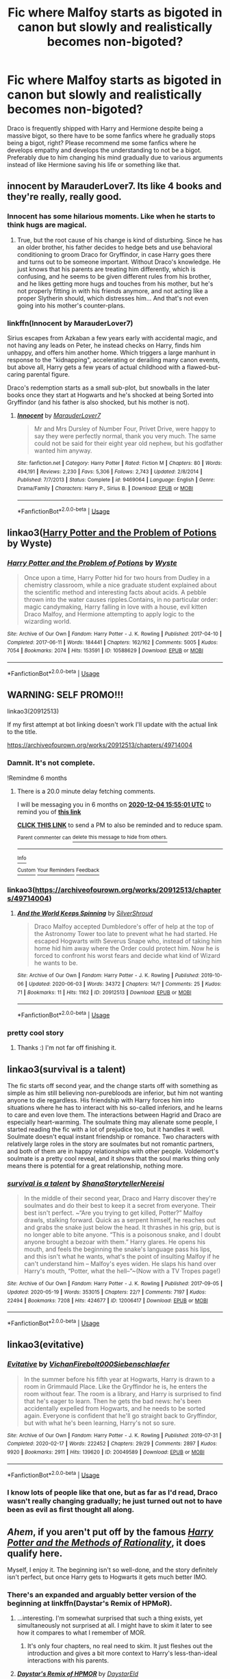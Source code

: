 #+TITLE: Fic where Malfoy starts as bigoted in canon but slowly and realistically becomes non-bigoted?

* Fic where Malfoy starts as bigoted in canon but slowly and realistically becomes non-bigoted?
:PROPERTIES:
:Author: RedditBadSuggestions
:Score: 30
:DateUnix: 1591245513.0
:DateShort: 2020-Jun-04
:FlairText: Request
:END:
Draco is frequently shipped with Harry and Hermione despite being a massive bigot, so there have to be some fanfics where he gradually stops being a bigot, right? Please recommend me some fanfics where he develops empathy and develops the understanding to not be a bigot. Preferably due to him changing his mind gradually due to various arguments instead of like Hermione saving his life or something like that.


** innocent by MarauderLover7. Its like 4 books and they're really, really good.
:PROPERTIES:
:Author: Mynameisyeffer
:Score: 7
:DateUnix: 1591246264.0
:DateShort: 2020-Jun-04
:END:

*** Innocent has some hilarious moments. Like when he starts to think hugs are magical.
:PROPERTIES:
:Author: streakermaximus
:Score: 6
:DateUnix: 1591249017.0
:DateShort: 2020-Jun-04
:END:

**** True, but the root cause of his change is kind of disturbing. Since he has an older brother, his father decides to hedge bets and use behavioral conditioning to groom Draco for Gryffindor, in case Harry goes there and turns out to be someone important. Without Draco's knowledge. He just knows that his parents are treating him differently, which is confusing, and he seems to be given different rules from his brother, and he likes getting more hugs and touches from his mother, but he's not properly fitting in with his friends anymore, and not acting like a proper Slytherin should, which distresses him... And that's not even going into his mother's counter-plans.
:PROPERTIES:
:Author: thrawnca
:Score: 7
:DateUnix: 1591266230.0
:DateShort: 2020-Jun-04
:END:


*** linkffn(Innocent by MarauderLover7)

Sirius escapes from Azkaban a few years early with accidental magic, and not having any leads on Peter, he instead checks on Harry, finds him unhappy, and offers him another home. Which triggers a large manhunt in response to the "kidnapping", accelerating or derailing many canon events, but above all, Harry gets a few years of actual childhood with a flawed-but-caring parental figure.

Draco's redemption starts as a small sub-plot, but snowballs in the later books once they start at Hogwarts and he's shocked at being Sorted into Gryffindor (and his father is also shocked, but his mother is not).
:PROPERTIES:
:Author: thrawnca
:Score: 2
:DateUnix: 1591270236.0
:DateShort: 2020-Jun-04
:END:

**** [[https://www.fanfiction.net/s/9469064/1/][*/Innocent/*]] by [[https://www.fanfiction.net/u/4684913/MarauderLover7][/MarauderLover7/]]

#+begin_quote
  Mr and Mrs Dursley of Number Four, Privet Drive, were happy to say they were perfectly normal, thank you very much. The same could not be said for their eight year old nephew, but his godfather wanted him anyway.
#+end_quote

^{/Site/:} ^{fanfiction.net} ^{*|*} ^{/Category/:} ^{Harry} ^{Potter} ^{*|*} ^{/Rated/:} ^{Fiction} ^{M} ^{*|*} ^{/Chapters/:} ^{80} ^{*|*} ^{/Words/:} ^{494,191} ^{*|*} ^{/Reviews/:} ^{2,230} ^{*|*} ^{/Favs/:} ^{5,306} ^{*|*} ^{/Follows/:} ^{2,743} ^{*|*} ^{/Updated/:} ^{2/8/2014} ^{*|*} ^{/Published/:} ^{7/7/2013} ^{*|*} ^{/Status/:} ^{Complete} ^{*|*} ^{/id/:} ^{9469064} ^{*|*} ^{/Language/:} ^{English} ^{*|*} ^{/Genre/:} ^{Drama/Family} ^{*|*} ^{/Characters/:} ^{Harry} ^{P.,} ^{Sirius} ^{B.} ^{*|*} ^{/Download/:} ^{[[http://www.ff2ebook.com/old/ffn-bot/index.php?id=9469064&source=ff&filetype=epub][EPUB]]} ^{or} ^{[[http://www.ff2ebook.com/old/ffn-bot/index.php?id=9469064&source=ff&filetype=mobi][MOBI]]}

--------------

*FanfictionBot*^{2.0.0-beta} | [[https://github.com/tusing/reddit-ffn-bot/wiki/Usage][Usage]]
:PROPERTIES:
:Author: FanfictionBot
:Score: 1
:DateUnix: 1591270244.0
:DateShort: 2020-Jun-04
:END:


** linkao3([[https://archiveofourown.org/works/10588629][Harry Potter and the Problem of Potions]] by Wyste)
:PROPERTIES:
:Author: AgathaJames
:Score: 4
:DateUnix: 1591277833.0
:DateShort: 2020-Jun-04
:END:

*** [[https://archiveofourown.org/works/10588629][*/Harry Potter and the Problem of Potions/*]] by [[https://www.archiveofourown.org/users/Wyste/pseuds/Wyste][/Wyste/]]

#+begin_quote
  Once upon a time, Harry Potter hid for two hours from Dudley in a chemistry classroom, while a nice graduate student explained about the scientific method and interesting facts about acids. A pebble thrown into the water causes ripples.Contains, in no particular order: magic candymaking, Harry falling in love with a house, evil kitten Draco Malfoy, and Hermione attempting to apply logic to the wizarding world.
#+end_quote

^{/Site/:} ^{Archive} ^{of} ^{Our} ^{Own} ^{*|*} ^{/Fandom/:} ^{Harry} ^{Potter} ^{-} ^{J.} ^{K.} ^{Rowling} ^{*|*} ^{/Published/:} ^{2017-04-10} ^{*|*} ^{/Completed/:} ^{2017-06-11} ^{*|*} ^{/Words/:} ^{184441} ^{*|*} ^{/Chapters/:} ^{162/162} ^{*|*} ^{/Comments/:} ^{5005} ^{*|*} ^{/Kudos/:} ^{7054} ^{*|*} ^{/Bookmarks/:} ^{2074} ^{*|*} ^{/Hits/:} ^{153591} ^{*|*} ^{/ID/:} ^{10588629} ^{*|*} ^{/Download/:} ^{[[https://archiveofourown.org/downloads/10588629/Harry%20Potter%20and%20the.epub?updated_at=1589823677][EPUB]]} ^{or} ^{[[https://archiveofourown.org/downloads/10588629/Harry%20Potter%20and%20the.mobi?updated_at=1589823677][MOBI]]}

--------------

*FanfictionBot*^{2.0.0-beta} | [[https://github.com/tusing/reddit-ffn-bot/wiki/Usage][Usage]]
:PROPERTIES:
:Author: FanfictionBot
:Score: 1
:DateUnix: 1591277846.0
:DateShort: 2020-Jun-04
:END:


** WARNING: SELF PROMO!!!

linkao3(20912513)

If my first attempt at bot linking doesn't work I'll update with the actual link to the title.

[[https://archiveofourown.org/works/20912513/chapters/49714004]]
:PROPERTIES:
:Author: subtropicalyland
:Score: 2
:DateUnix: 1591248088.0
:DateShort: 2020-Jun-04
:END:

*** Damnit. It's not complete.

!Remindme 6 months
:PROPERTIES:
:Author: dsarma
:Score: 3
:DateUnix: 1591286101.0
:DateShort: 2020-Jun-04
:END:

**** There is a 20.0 minute delay fetching comments.

I will be messaging you in 6 months on [[http://www.wolframalpha.com/input/?i=2020-12-04%2015:55:01%20UTC%20To%20Local%20Time][*2020-12-04 15:55:01 UTC*]] to remind you of [[https://np.reddit.com/r/HPfanfiction/comments/gwacfe/fic_where_malfoy_starts_as_bigoted_in_canon_but/fsvdoyl/?context=3][*this link*]]

[[https://np.reddit.com/message/compose/?to=RemindMeBot&subject=Reminder&message=%5Bhttps%3A%2F%2Fwww.reddit.com%2Fr%2FHPfanfiction%2Fcomments%2Fgwacfe%2Ffic_where_malfoy_starts_as_bigoted_in_canon_but%2Ffsvdoyl%2F%5D%0A%0ARemindMe%21%202020-12-04%2015%3A55%3A01%20UTC][*CLICK THIS LINK*]] to send a PM to also be reminded and to reduce spam.

^{Parent commenter can} [[https://np.reddit.com/message/compose/?to=RemindMeBot&subject=Delete%20Comment&message=Delete%21%20gwacfe][^{delete this message to hide from others.}]]

--------------

[[https://np.reddit.com/r/RemindMeBot/comments/e1bko7/remindmebot_info_v21/][^{Info}]]

[[https://np.reddit.com/message/compose/?to=RemindMeBot&subject=Reminder&message=%5BLink%20or%20message%20inside%20square%20brackets%5D%0A%0ARemindMe%21%20Time%20period%20here][^{Custom}]]
[[https://np.reddit.com/message/compose/?to=RemindMeBot&subject=List%20Of%20Reminders&message=MyReminders%21][^{Your Reminders}]]
[[https://np.reddit.com/message/compose/?to=Watchful1&subject=RemindMeBot%20Feedback][^{Feedback}]]
:PROPERTIES:
:Author: RemindMeBot
:Score: 2
:DateUnix: 1591287415.0
:DateShort: 2020-Jun-04
:END:


*** linkao3([[https://archiveofourown.org/works/20912513/chapters/49714004]])
:PROPERTIES:
:Author: Wirenfeldt
:Score: 2
:DateUnix: 1591255226.0
:DateShort: 2020-Jun-04
:END:

**** [[https://archiveofourown.org/works/20912513][*/And the World Keeps Spinning/*]] by [[https://www.archiveofourown.org/users/SilverShroud/pseuds/SilverShroud][/SilverShroud/]]

#+begin_quote
  Draco Malfoy accepted Dumbledore's offer of help at the top of the Astronomy Tower too late to prevent what he had started. He escaped Hogwarts with Severus Snape who, instead of taking him home hid him away where the Order could protect him. Now he is forced to confront his worst fears and decide what kind of Wizard he wants to be.
#+end_quote

^{/Site/:} ^{Archive} ^{of} ^{Our} ^{Own} ^{*|*} ^{/Fandom/:} ^{Harry} ^{Potter} ^{-} ^{J.} ^{K.} ^{Rowling} ^{*|*} ^{/Published/:} ^{2019-10-06} ^{*|*} ^{/Updated/:} ^{2020-06-03} ^{*|*} ^{/Words/:} ^{34372} ^{*|*} ^{/Chapters/:} ^{14/?} ^{*|*} ^{/Comments/:} ^{25} ^{*|*} ^{/Kudos/:} ^{71} ^{*|*} ^{/Bookmarks/:} ^{11} ^{*|*} ^{/Hits/:} ^{1162} ^{*|*} ^{/ID/:} ^{20912513} ^{*|*} ^{/Download/:} ^{[[https://archiveofourown.org/downloads/20912513/And%20the%20World%20Keeps.epub?updated_at=1591171399][EPUB]]} ^{or} ^{[[https://archiveofourown.org/downloads/20912513/And%20the%20World%20Keeps.mobi?updated_at=1591171399][MOBI]]}

--------------

*FanfictionBot*^{2.0.0-beta} | [[https://github.com/tusing/reddit-ffn-bot/wiki/Usage][Usage]]
:PROPERTIES:
:Author: FanfictionBot
:Score: 1
:DateUnix: 1591255241.0
:DateShort: 2020-Jun-04
:END:


*** pretty cool story
:PROPERTIES:
:Author: TheLaurence
:Score: 1
:DateUnix: 1591287267.0
:DateShort: 2020-Jun-04
:END:

**** Thanks :) I'm not far off finishing it.
:PROPERTIES:
:Author: subtropicalyland
:Score: 1
:DateUnix: 1591302301.0
:DateShort: 2020-Jun-05
:END:


** linkao3(survival is a talent)

The fic starts off second year, and the change starts off with something as simple as him still believing non-purebloods are inferior, but him not wanting anyone to die regardless. His friendship with Harry forces him into situations where he has to interact with his so-called inferiors, and he learns to care and even love them. The interactions between Hagrid and Draco are especially heart-warming. The soulmate thing may alienate some people, I started reading the fic with a lot of prejudice too, but it handles it well. Soulmate doesn't equal instant friendship or romance. Two characters with relatively large roles in the story are soulmates but not romantic partners, and both of them are in happy relationships with other people. Voldemort's soulmate is a pretty cool reveal, and it shows that the soul marks thing only means there is potential for a great relationship, nothing more.
:PROPERTIES:
:Author: Cally6
:Score: 2
:DateUnix: 1591279022.0
:DateShort: 2020-Jun-04
:END:

*** [[https://archiveofourown.org/works/12006417][*/survival is a talent/*]] by [[https://www.archiveofourown.org/users/ShanaStoryteller/pseuds/ShanaStoryteller/users/Nereisi/pseuds/Nereisi][/ShanaStorytellerNereisi/]]

#+begin_quote
  In the middle of their second year, Draco and Harry discover they're soulmates and do their best to keep it a secret from everyone. Their best isn't perfect. ~“Are you trying to get killed, Potter?” Malfoy drawls, stalking forward. Quick as a serpent himself, he reaches out and grabs the snake just below the head. It thrashes in his grip, but is no longer able to bite anyone. “This is a poisonous snake, and I doubt anyone brought a bezoar with them.” Harry glares. He opens his mouth, and feels the beginning the snake's language pass his lips, and this isn't what he wants, what's the point of insulting Malfoy if he can't understand him -- Malfoy's eyes widen. He slaps his hand over Harry's mouth, “Potter, what the hell--”~(Now with a TV Tropes page!)
#+end_quote

^{/Site/:} ^{Archive} ^{of} ^{Our} ^{Own} ^{*|*} ^{/Fandom/:} ^{Harry} ^{Potter} ^{-} ^{J.} ^{K.} ^{Rowling} ^{*|*} ^{/Published/:} ^{2017-09-05} ^{*|*} ^{/Updated/:} ^{2020-05-19} ^{*|*} ^{/Words/:} ^{353015} ^{*|*} ^{/Chapters/:} ^{22/?} ^{*|*} ^{/Comments/:} ^{7197} ^{*|*} ^{/Kudos/:} ^{22494} ^{*|*} ^{/Bookmarks/:} ^{7208} ^{*|*} ^{/Hits/:} ^{424677} ^{*|*} ^{/ID/:} ^{12006417} ^{*|*} ^{/Download/:} ^{[[https://archiveofourown.org/downloads/12006417/survival%20is%20a%20talent.epub?updated_at=1589973200][EPUB]]} ^{or} ^{[[https://archiveofourown.org/downloads/12006417/survival%20is%20a%20talent.mobi?updated_at=1589973200][MOBI]]}

--------------

*FanfictionBot*^{2.0.0-beta} | [[https://github.com/tusing/reddit-ffn-bot/wiki/Usage][Usage]]
:PROPERTIES:
:Author: FanfictionBot
:Score: 3
:DateUnix: 1591279032.0
:DateShort: 2020-Jun-04
:END:


** linkao3(evitative)
:PROPERTIES:
:Author: smlt_101
:Score: 2
:DateUnix: 1591280325.0
:DateShort: 2020-Jun-04
:END:

*** [[https://archiveofourown.org/works/20049589][*/Evitative/*]] by [[https://www.archiveofourown.org/users/Vichan/pseuds/Vichan/users/Firebolt000/pseuds/Firebolt000/users/Siebenschlaefer/pseuds/Siebenschlaefer][/VichanFirebolt000Siebenschlaefer/]]

#+begin_quote
  In the summer before his fifth year at Hogwarts, Harry is drawn to a room in Grimmauld Place. Like the Gryffindor he is, he enters the room without fear. The room is a library, and Harry is surprised to find that he's eager to learn. Then he gets the bad news: he's been accidentally expelled from Hogwarts, and he needs to be sorted again. Everyone is confident that he'll go straight back to Gryffindor, but with what he's been learning, Harry's not so sure.
#+end_quote

^{/Site/:} ^{Archive} ^{of} ^{Our} ^{Own} ^{*|*} ^{/Fandom/:} ^{Harry} ^{Potter} ^{-} ^{J.} ^{K.} ^{Rowling} ^{*|*} ^{/Published/:} ^{2019-07-31} ^{*|*} ^{/Completed/:} ^{2020-02-17} ^{*|*} ^{/Words/:} ^{222452} ^{*|*} ^{/Chapters/:} ^{29/29} ^{*|*} ^{/Comments/:} ^{2897} ^{*|*} ^{/Kudos/:} ^{9920} ^{*|*} ^{/Bookmarks/:} ^{2911} ^{*|*} ^{/Hits/:} ^{139620} ^{*|*} ^{/ID/:} ^{20049589} ^{*|*} ^{/Download/:} ^{[[https://archiveofourown.org/downloads/20049589/Evitative.epub?updated_at=1591037729][EPUB]]} ^{or} ^{[[https://archiveofourown.org/downloads/20049589/Evitative.mobi?updated_at=1591037729][MOBI]]}

--------------

*FanfictionBot*^{2.0.0-beta} | [[https://github.com/tusing/reddit-ffn-bot/wiki/Usage][Usage]]
:PROPERTIES:
:Author: FanfictionBot
:Score: 1
:DateUnix: 1591280373.0
:DateShort: 2020-Jun-04
:END:


*** I know lots of people like that one, but as far as I'd read, Draco wasn't really changing gradually; he just turned out not to have been as evil as first thought all along.
:PROPERTIES:
:Author: thrawnca
:Score: 1
:DateUnix: 1591298638.0
:DateShort: 2020-Jun-04
:END:


** /Ahem/, if you aren't put off by the famous /[[http://hpmor.com/][Harry Potter and the Methods of Rationality]]/, it does qualify here.

Myself, I enjoy it. The beginning isn't so well-done, and the story definitely isn't perfect, but once Harry gets to Hogwarts it gets much better IMO.
:PROPERTIES:
:Author: Evan_Th
:Score: 4
:DateUnix: 1591250028.0
:DateShort: 2020-Jun-04
:END:

*** There's an expanded and arguably better version of the beginning at linkffn(Daystar's Remix of HPMoR).
:PROPERTIES:
:Author: thrawnca
:Score: 3
:DateUnix: 1591265781.0
:DateShort: 2020-Jun-04
:END:

**** ...interesting. I'm somewhat surprised that such a thing exists, yet simultaneously not surprised at all. I might have to skim it later to see how it compares to what I remember of MOR.
:PROPERTIES:
:Author: ParanoidDrone
:Score: 2
:DateUnix: 1591285647.0
:DateShort: 2020-Jun-04
:END:

***** It's only four chapters, no real need to skim. It just fleshes out the introduction and gives a bit more context to Harry's less-than-ideal interactions with his parents.
:PROPERTIES:
:Author: thrawnca
:Score: 2
:DateUnix: 1591298747.0
:DateShort: 2020-Jun-04
:END:


**** [[https://www.fanfiction.net/s/9676374/1/][*/Daystar's Remix of HPMOR/*]] by [[https://www.fanfiction.net/u/5118664/DaystarEld][/DaystarEld/]]

#+begin_quote
  Fan edit of the first few chapters of LessWrong's Harry Potter and the Methods of Rationality to smooth out tone/characterization, and make it more accessible to those not familiar with Harry Potter canon.
#+end_quote

^{/Site/:} ^{fanfiction.net} ^{*|*} ^{/Category/:} ^{Harry} ^{Potter} ^{*|*} ^{/Rated/:} ^{Fiction} ^{T} ^{*|*} ^{/Chapters/:} ^{4} ^{*|*} ^{/Words/:} ^{15,584} ^{*|*} ^{/Reviews/:} ^{30} ^{*|*} ^{/Favs/:} ^{52} ^{*|*} ^{/Follows/:} ^{49} ^{*|*} ^{/Updated/:} ^{9/17/2013} ^{*|*} ^{/Published/:} ^{9/10/2013} ^{*|*} ^{/id/:} ^{9676374} ^{*|*} ^{/Language/:} ^{English} ^{*|*} ^{/Genre/:} ^{Fantasy} ^{*|*} ^{/Download/:} ^{[[http://www.ff2ebook.com/old/ffn-bot/index.php?id=9676374&source=ff&filetype=epub][EPUB]]} ^{or} ^{[[http://www.ff2ebook.com/old/ffn-bot/index.php?id=9676374&source=ff&filetype=mobi][MOBI]]}

--------------

*FanfictionBot*^{2.0.0-beta} | [[https://github.com/tusing/reddit-ffn-bot/wiki/Usage][Usage]]
:PROPERTIES:
:Author: FanfictionBot
:Score: 1
:DateUnix: 1591265797.0
:DateShort: 2020-Jun-04
:END:


** linkffn([[https://www.fanfiction.net/s/11269078/1/To-Be-a-Slytherin]])
:PROPERTIES:
:Author: DemnAwantax
:Score: 1
:DateUnix: 1591262957.0
:DateShort: 2020-Jun-04
:END:

*** [[https://www.fanfiction.net/s/11269078/1/][*/To Be a Slytherin/*]] by [[https://www.fanfiction.net/u/2235861/Morgana-Deryn][/Morgana Deryn/]]

#+begin_quote
  Like every sister, I love my brother no matter what. Even when he's an idiot. Even when he's in the spotlight and I'm forever waiting in the wings. That's life as Lorena Potter. Can't complain, really. At least I don't have a psychopath out for my head. OC-centric DracoXOC
#+end_quote

^{/Site/:} ^{fanfiction.net} ^{*|*} ^{/Category/:} ^{Harry} ^{Potter} ^{*|*} ^{/Rated/:} ^{Fiction} ^{T} ^{*|*} ^{/Chapters/:} ^{160} ^{*|*} ^{/Words/:} ^{1,166,349} ^{*|*} ^{/Reviews/:} ^{7,741} ^{*|*} ^{/Favs/:} ^{5,065} ^{*|*} ^{/Follows/:} ^{4,146} ^{*|*} ^{/Updated/:} ^{7/18/2018} ^{*|*} ^{/Published/:} ^{5/24/2015} ^{*|*} ^{/Status/:} ^{Complete} ^{*|*} ^{/id/:} ^{11269078} ^{*|*} ^{/Language/:} ^{English} ^{*|*} ^{/Genre/:} ^{Romance/Adventure} ^{*|*} ^{/Characters/:} ^{Harry} ^{P.,} ^{Draco} ^{M.,} ^{Severus} ^{S.,} ^{OC} ^{*|*} ^{/Download/:} ^{[[http://www.ff2ebook.com/old/ffn-bot/index.php?id=11269078&source=ff&filetype=epub][EPUB]]} ^{or} ^{[[http://www.ff2ebook.com/old/ffn-bot/index.php?id=11269078&source=ff&filetype=mobi][MOBI]]}

--------------

*FanfictionBot*^{2.0.0-beta} | [[https://github.com/tusing/reddit-ffn-bot/wiki/Usage][Usage]]
:PROPERTIES:
:Author: FanfictionBot
:Score: 1
:DateUnix: 1591263003.0
:DateShort: 2020-Jun-04
:END:


** There's [[https://archiveofourown.org/works/7833937/chapters/17883658][Rise Above]], where Draco discovers his hidden reserves of kindness after he no longer has Potter to focus on. His bigoted behaviour is actually because of expectations on him, here, and even that is reduced. Becomes a realistic enough Draco/Luna in the scenes that actually take part in Britain. It's a Harry leaves fic.

linkao3(7833937)
:PROPERTIES:
:Author: PuzzleheadedPool1
:Score: 1
:DateUnix: 1591278415.0
:DateShort: 2020-Jun-04
:END:


** linkao3(life skills outside the curriculum)
:PROPERTIES:
:Score: 1
:DateUnix: 1591279866.0
:DateShort: 2020-Jun-04
:END:


** linkffn(Harry Potter and the Prince of Slytherin by The Sinister Man) Draco while forced to not express his bigotry by Harry he actually stops being a bigot by meeting and befriending Justin (who showed him up by being an order of magnitude richer than Draco) and as a result of their interactions Draco becomes a decent Human being unlike his Cannon self.
:PROPERTIES:
:Author: cretsben
:Score: 1
:DateUnix: 1591280451.0
:DateShort: 2020-Jun-04
:END:

*** [[https://www.fanfiction.net/s/11191235/1/][*/Harry Potter and the Prince of Slytherin/*]] by [[https://www.fanfiction.net/u/4788805/The-Sinister-Man][/The Sinister Man/]]

#+begin_quote
  Harry Potter was Sorted into Slytherin after a crappy childhood. His brother Jim is believed to be the BWL. Think you know this story? Think again. Year Three (Harry Potter and the Death Eater Menace) starts on 9/1/16. NO romantic pairings prior to Fourth Year. Basically good Dumbledore and Weasleys. Limited bashing (mainly of James).
#+end_quote

^{/Site/:} ^{fanfiction.net} ^{*|*} ^{/Category/:} ^{Harry} ^{Potter} ^{*|*} ^{/Rated/:} ^{Fiction} ^{T} ^{*|*} ^{/Chapters/:} ^{133} ^{*|*} ^{/Words/:} ^{1,024,577} ^{*|*} ^{/Reviews/:} ^{14,162} ^{*|*} ^{/Favs/:} ^{13,056} ^{*|*} ^{/Follows/:} ^{14,872} ^{*|*} ^{/Updated/:} ^{5/18} ^{*|*} ^{/Published/:} ^{4/17/2015} ^{*|*} ^{/id/:} ^{11191235} ^{*|*} ^{/Language/:} ^{English} ^{*|*} ^{/Genre/:} ^{Adventure/Mystery} ^{*|*} ^{/Characters/:} ^{Harry} ^{P.,} ^{Hermione} ^{G.,} ^{Neville} ^{L.,} ^{Theodore} ^{N.} ^{*|*} ^{/Download/:} ^{[[http://www.ff2ebook.com/old/ffn-bot/index.php?id=11191235&source=ff&filetype=epub][EPUB]]} ^{or} ^{[[http://www.ff2ebook.com/old/ffn-bot/index.php?id=11191235&source=ff&filetype=mobi][MOBI]]}

--------------

*FanfictionBot*^{2.0.0-beta} | [[https://github.com/tusing/reddit-ffn-bot/wiki/Usage][Usage]]
:PROPERTIES:
:Author: FanfictionBot
:Score: 1
:DateUnix: 1591280463.0
:DateShort: 2020-Jun-04
:END:


** Linkffn(Becoming Alpha)
:PROPERTIES:
:Author: random_reddit_user01
:Score: 1
:DateUnix: 1591390846.0
:DateShort: 2020-Jun-06
:END:

*** [[https://www.fanfiction.net/s/6389117/1/][*/Becoming Alpha/*]] by [[https://www.fanfiction.net/u/1704327/Miz636][/Miz636/]]

#+begin_quote
  A single difference changed Harry Potter as he began his life at the majestic castle known as Hogwarts. Collecting friends from all four Houses, he starts his journey by becoming the Alpha. Will the changes hinder or help his destiny?
#+end_quote

^{/Site/:} ^{fanfiction.net} ^{*|*} ^{/Category/:} ^{Harry} ^{Potter} ^{*|*} ^{/Rated/:} ^{Fiction} ^{K+} ^{*|*} ^{/Chapters/:} ^{37} ^{*|*} ^{/Words/:} ^{172,345} ^{*|*} ^{/Reviews/:} ^{1,296} ^{*|*} ^{/Favs/:} ^{1,911} ^{*|*} ^{/Follows/:} ^{895} ^{*|*} ^{/Updated/:} ^{4/13/2011} ^{*|*} ^{/Published/:} ^{10/10/2010} ^{*|*} ^{/Status/:} ^{Complete} ^{*|*} ^{/id/:} ^{6389117} ^{*|*} ^{/Language/:} ^{English} ^{*|*} ^{/Genre/:} ^{Adventure/Friendship} ^{*|*} ^{/Characters/:} ^{<Harry} ^{P.,} ^{Ginny} ^{W.>} ^{Tracey} ^{D.} ^{*|*} ^{/Download/:} ^{[[http://www.ff2ebook.com/old/ffn-bot/index.php?id=6389117&source=ff&filetype=epub][EPUB]]} ^{or} ^{[[http://www.ff2ebook.com/old/ffn-bot/index.php?id=6389117&source=ff&filetype=mobi][MOBI]]}

--------------

*FanfictionBot*^{2.0.0-beta} | [[https://github.com/tusing/reddit-ffn-bot/wiki/Usage][Usage]]
:PROPERTIES:
:Author: FanfictionBot
:Score: 1
:DateUnix: 1591390852.0
:DateShort: 2020-Jun-06
:END:
